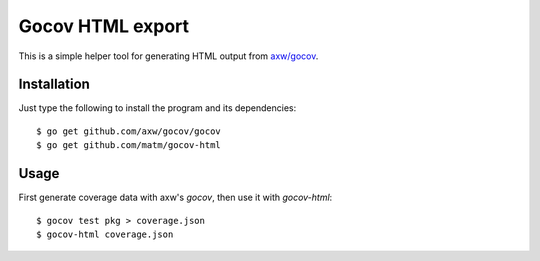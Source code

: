 Gocov HTML export
=================

This is a simple helper tool for generating HTML output from `axw/gocov`_.

.. _axw/gocov: https://github.com/axw/gocov

Installation
------------

Just type the following to install the program and its dependencies::

    $ go get github.com/axw/gocov/gocov
    $ go get github.com/matm/gocov-html

Usage
-----

First generate coverage data with axw's `gocov`, then use it with `gocov-html`::

    $ gocov test pkg > coverage.json
    $ gocov-html coverage.json
